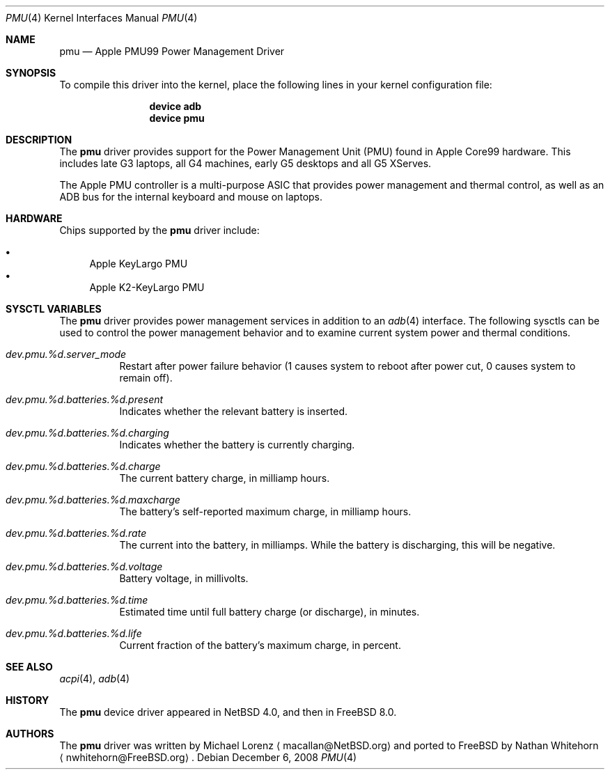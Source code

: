 .\"-
.\" Copyright (c) 2008 Nathan Whitehorn <nwhitehorn@FreeBSD.org>
.\" All rights reserved.
.\"
.\" Redistribution and use in source and binary forms, with or without
.\" modification, are permitted provided that the following conditions
.\" are met:
.\" 1. Redistributions of source code must retain the above copyright
.\"    notice, this list of conditions and the following disclaimer.
.\" 2. Redistributions in binary form must reproduce the above copyright
.\"    notice, this list of conditions and the following disclaimer in the
.\"    documentation and/or other materials provided with the distribution.
.\"
.\" THIS SOFTWARE IS PROVIDED BY THE AUTHOR ``AS IS'' AND ANY EXPRESS OR
.\" IMPLIED WARRANTIES, INCLUDING, BUT NOT LIMITED TO, THE IMPLIED
.\" WARRANTIES OF MERCHANTABILITY AND FITNESS FOR A PARTICULAR PURPOSE ARE
.\" DISCLAIMED.  IN NO EVENT SHALL THE AUTHOR BE LIABLE FOR ANY DIRECT,
.\" INDIRECT, INCIDENTAL, SPECIAL, EXEMPLARY, OR CONSEQUENTIAL DAMAGES
.\" (INCLUDING, BUT NOT LIMITED TO, PROCUREMENT OF SUBSTITUTE GOODS OR
.\" SERVICES; LOSS OF USE, DATA, OR PROFITS; OR BUSINESS INTERRUPTION)
.\" HOWEVER CAUSED AND ON ANY THEORY OF LIABILITY, WHETHER IN CONTRACT,
.\" STRICT LIABILITY, OR TORT (INCLUDING NEGLIGENCE OR OTHERWISE) ARISING IN
.\" ANY WAY OUT OF THE USE OF THIS SOFTWARE, EVEN IF ADVISED OF THE
.\" POSSIBILITY OF SUCH DAMAGE.
.\"
.\" $FreeBSD$
.\"
.Dd December 6, 2008
.Dt PMU 4
.Os
.Sh NAME
.Nm pmu
.Nd Apple PMU99 Power Management Driver
.Sh SYNOPSIS
To compile this driver into the kernel,
place the following lines in your
kernel configuration file:
.Bd -ragged -offset indent
.Cd "device adb"
.Cd "device pmu"
.Ed
.Sh DESCRIPTION
The
.Nm
driver provides support for the Power Management Unit (PMU) found in Apple
Core99 hardware.
This includes late G3 laptops, all G4 machines, early G5
desktops and all G5 XServes.
.Pp
The Apple PMU controller is a multi-purpose ASIC that provides power
management and thermal control, as well as an ADB bus for the internal
keyboard and mouse on laptops.
.Sh HARDWARE
Chips supported by the
.Nm
driver include:
.Pp
.Bl -bullet -compact
.It
Apple KeyLargo PMU
.It
Apple K2-KeyLargo PMU
.El
.Sh SYSCTL VARIABLES
The
.Nm
driver provides power management services in addition to an
.Xr adb 4
interface.
The following sysctls can be used to control the
power management behavior and to examine current system power and
thermal conditions.
.Bl -tag -width indent
.It Va dev.pmu.%d.server_mode
Restart after power failure behavior (1 causes system to reboot after power
cut, 0 causes system to remain off).
.It Va dev.pmu.%d.batteries.%d.present
Indicates whether the relevant battery is inserted.
.It Va dev.pmu.%d.batteries.%d.charging
Indicates whether the battery is currently charging.
.It Va dev.pmu.%d.batteries.%d.charge
The current battery charge, in milliamp hours.
.It Va dev.pmu.%d.batteries.%d.maxcharge
The battery's self-reported maximum charge, in milliamp hours.
.It Va dev.pmu.%d.batteries.%d.rate
The current into the battery, in milliamps.
While the battery is discharging,
this will be negative.
.It Va dev.pmu.%d.batteries.%d.voltage
Battery voltage, in millivolts.
.It Va dev.pmu.%d.batteries.%d.time
Estimated time until full battery charge (or discharge), in minutes.
.It Va dev.pmu.%d.batteries.%d.life
Current fraction of the battery's maximum charge, in percent.
.El
.Sh SEE ALSO
.Xr acpi 4 ,
.Xr adb 4
.Sh HISTORY
The
.Nm
device driver appeared in
.Nx 4.0 ,
and then in
.Fx 8.0 .
.Sh AUTHORS
.An -nosplit
The
.Nm
driver was written by
.An Michael Lorenz
.Aq macallan@NetBSD.org
and ported to FreeBSD by
.An Nathan Whitehorn
.Aq nwhitehorn@FreeBSD.org .
